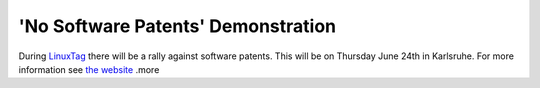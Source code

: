 'No Software Patents' Demonstration
===================================

.. articleMetaData::
   :Where: Dieren, The Netherlands
   :Date: 20040620 1225 CEST
   :Tags: php, work

.. image:: /images/content/demo2.jpg
   :align: center
   :target: http://kwiki.ffii.org/DemoKarlsruhe04En

During `LinuxTag`_ there will be
a rally against software patents. This will be on Thursday June
24th in Karlsruhe. For more information see `the website`_ .more


.. _`LinuxTag`: http://linuxtag.de
.. _`the website`: http://kwiki.ffii.org/DemoKarlsruhe04En


